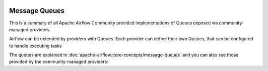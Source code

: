  .. Licensed to the Apache Software Foundation (ASF) under one
    or more contributor license agreements.  See the NOTICE file
    distributed with this work for additional information
    regarding copyright ownership.  The ASF licenses this file
    to you under the Apache License, Version 2.0 (the
    "License"); you may not use this file except in compliance
    with the License.  You may obtain a copy of the License at

 ..   http://www.apache.org/licenses/LICENSE-2.0

 .. Unless required by applicable law or agreed to in writing,
    software distributed under the License is distributed on an
    "AS IS" BASIS, WITHOUT WARRANTIES OR CONDITIONS OF ANY
    KIND, either express or implied.  See the License for the
    specific language governing permissions and limitations
    under the License.

Message Queues
--------------

This is a summary of all Apache Airflow Community provided implementations of Queues
exposed via community-managed providers.

Airflow can be extended by providers with Queues. Each provider can define their own Queues,
that can be configured to handle executing tasks

The queues are explained in
:doc:`apache-airflow:core-concepts/message-queues` and you can also see those
provided by the community-managed providers:

.. airflow-queues::
   :tags: None
   :header-separator: "

